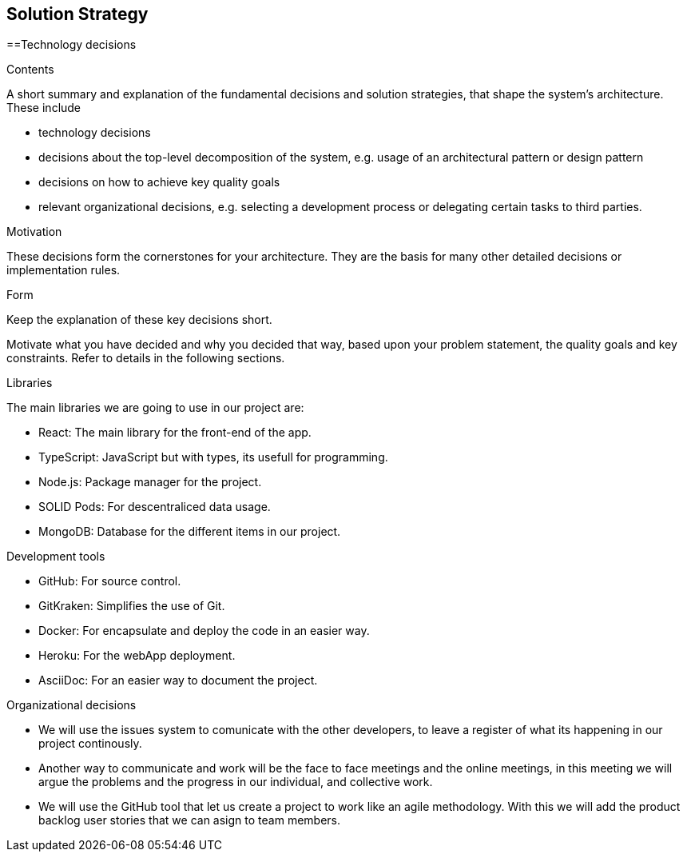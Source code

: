 [[section-solution-strategy]]
== Solution Strategy

==Technology decisions

[role="arc42help"]
****
.Contents
A short summary and explanation of the fundamental decisions and solution strategies, that shape the system's architecture. These include

* technology decisions
* decisions about the top-level decomposition of the system, e.g. usage of an architectural pattern or design pattern
* decisions on how to achieve key quality goals
* relevant organizational decisions, e.g. selecting a development process or delegating certain tasks to third parties.

.Motivation
These decisions form the cornerstones for your architecture. They are the basis for many other detailed decisions or implementation rules.

.Form
Keep the explanation of these key decisions short.

Motivate what you have decided and why you decided that way,
based upon your problem statement, the quality goals and key constraints.
Refer to details in the following sections.

****

.Libraries
The main libraries we are going to use in our project are:

* React: The main library for the front-end of the app.
* TypeScript: JavaScript but with types, its usefull for programming.
* Node.js: Package manager for the project.
* SOLID Pods: For descentraliced data usage.
* MongoDB: Database for the different items in our project.

.Development tools

* GitHub: For source control.
* GitKraken: Simplifies the use of Git.
* Docker: For encapsulate and deploy the code in an easier way.
* Heroku: For the webApp deployment.
* AsciiDoc: For an easier way to document the project.

.Organizational decisions

* We will use the issues system to comunicate with the other developers, to leave a register of what its happening in our project continously.
* Another way to communicate and work will be the face to face meetings and the online meetings, in this meeting we will argue the problems and the progress in our individual, and collective work.
* We will use the GitHub tool that let us create a project to work like an agile methodology. With this we will add the product backlog user stories that we can asign to team members.

